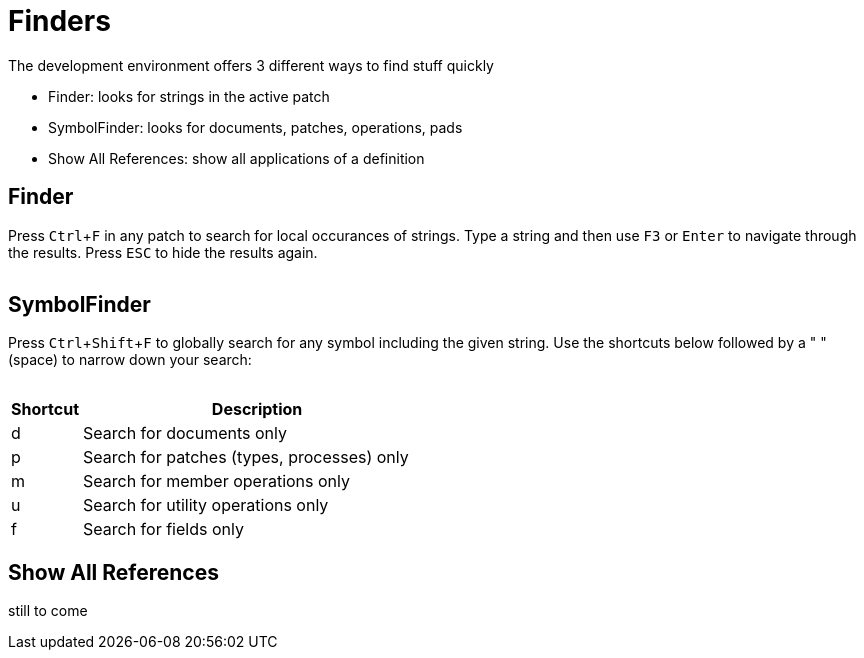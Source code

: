 = Finders
:experimental:

The development environment offers 3 different ways to find stuff quickly

- Finder: looks for strings in the active patch
- SymbolFinder: looks for documents, patches, operations, pads
- Show All References: show all applications of a definition

== Finder
Press kbd:[Ctrl + F] in any patch to search for local occurances of strings. Type a string and then use kbd:[F3] or kbd:[Enter] to navigate through the results. Press kbd:[ESC] to hide the results again.

image:/en/reference/hde/vl-graybook-Finder-Finder.png[alt=""]

== SymbolFinder
Press kbd:[Ctrl + Shift + F] to globally search for any symbol including the given string. Use the shortcuts below followed by a " " (space) to narrow down your search:

image:/en/reference/hde/vl-graybook-Finder-SymbolFinder.png[alt=""]

[cols="1,5", options="header"] 
|===
|Shortcut
|Description

|d
|Search for documents only

|p
|Search for patches (types, processes) only

|m
|Search for member operations only

|u
|Search for utility operations only

|f
|Search for fields only
|===

== Show All References
still to come